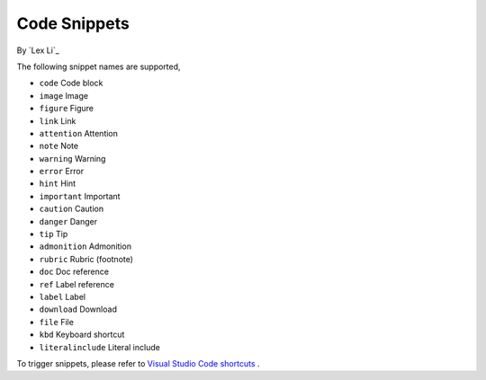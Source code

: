 Code Snippets
=============

By `Lex Li`_

The following snippet names are supported,

- ``code``  			Code block
- ``image`` 			Image
- ``figure``            Figure
- ``link``  			Link
- ``attention`` 		Attention
- ``note``				Note
- ``warning``			Warning
- ``error``				Error
- ``hint``				Hint
- ``important``			Important
- ``caution``			Caution
- ``danger``			Danger
- ``tip``				Tip
- ``admonition`` 		Admonition
- ``rubric``			Rubric (footnote)
- ``doc``              Doc reference
- ``ref``               Label reference
- ``label``			Label
- ``download`` 		Download
- ``file``				File
- ``kbd``				Keyboard shortcut
- ``literalinclude``  Literal include

To trigger snippets, please refer to `Visual Studio Code shortcuts <https://code.visualstudio.com/docs/customization/keybindings>`_ .
